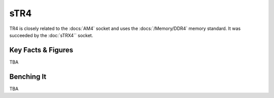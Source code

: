================
sTR4
================

TR4 is closely related to the :docs:`AM4` socket and uses the :docs:`/Memory/DDR4` memory standard.
It was succeeded by the :doc:`sTRX4`` socket.

Key Facts & Figures
================

TBA

Benching It
================

TBA